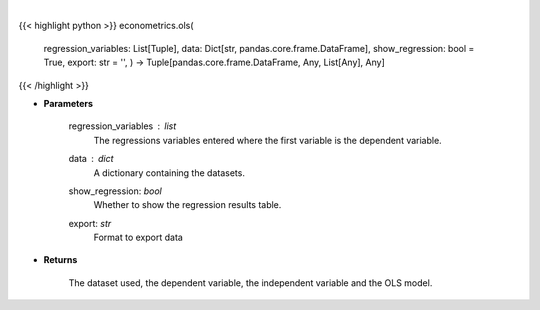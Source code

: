 .. role:: python(code)
    :language: python
    :class: highlight

|

.. raw:: html

    <h3>
    > Performs an OLS regression on timeseries data. [Source: Statsmodels]
    </h3>

{{< highlight python >}}
econometrics.ols(
    regression\_variables: List[Tuple],
    data: Dict[str, pandas.core.frame.DataFrame],
    show\_regression: bool = True,
    export: str = '',
    ) -> Tuple[pandas.core.frame.DataFrame, Any, List[Any], Any]
{{< /highlight >}}

* **Parameters**

    regression\_variables : *list*
        The regressions variables entered where the first variable is
        the dependent variable.
    data : *dict*
        A dictionary containing the datasets.
    show\_regression: *bool*
        Whether to show the regression results table.
    export: *str*
        Format to export data

    
* **Returns**

    The dataset used, the dependent variable, the independent variable and
    the OLS model.
    